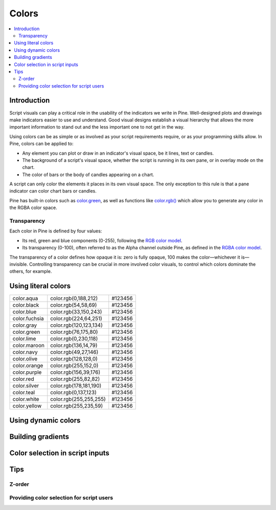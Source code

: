 Colors
======

.. contents:: :local:
    :depth: 3



Introduction
------------

Script visuals can play a critical role in the usability of the indicators we write in Pine. Well-designed plots and drawings make indicators easier to use and understand. Good visual designs establish a visual hierarchy that allows the more important information to stand out and the less important one to not get in the way.

Using colors can be as simple or as involved as your script requirements require, or as your programming skills allow. In Pine, colors can be applied to:

- Any element you can plot or draw in an indicator's visual space, be it lines, text or candles.
- The background of a script's visual space, whether the script is running in its own pane, or in overlay mode on the chart.
- The color of bars or the body of candles appearing on a chart.

A script can only color the elements it places in its own visual space. The only exception to this rule is that a pane indicator can color chart bars or candles.

Pine has built-in colors such as `color.green <https://www.tradingview.com/pine-script-reference/v4/#var_color{dot}green>`__, as well as functions like `color.rgb() <https://www.tradingview.com/pine-script-reference/v4/#fun_color{dot}rgb>`__ which allow you to generate any color in the RGBA color space.


Transparency
^^^^^^^^^^^^

Each color in Pine is defined by four values:

- Its red, green and blue components (0-255), following the `RGB color model <https://en.wikipedia.org/wiki/RGB_color_space>`__.
- Its transparency (0-100), often referred to as the Alpha channel outside Pine, as defined in the `RGBA color model <https://en.wikipedia.org/wiki/RGB_color_space>`__.

The transparency of a color defines how opaque it is: zero is fully opaque, 100 makes the color—whichever it is—invisible. Controlling transparency can be crucial in more involved color visuals, to control which colors dominate the others, for example.


Using literal colors
--------------------

+---------------+---------------------------+---------+
| color.aqua    | color.rgb(0,188,212)      | #123456 |
+---------------+---------------------------+---------+
| color.black   | color.rgb(54,58,69)       | #123456 |
+---------------+---------------------------+---------+
| color.blue    | color.rgb(33,150,243)     | #123456 |
+---------------+---------------------------+---------+
| color.fuchsia | color.rgb(224,64,251)     | #123456 |
+---------------+---------------------------+---------+
| color.gray    | color.rgb(120,123,134)    | #123456 |
+---------------+---------------------------+---------+
| color.green   | color.rgb(76,175,80)      | #123456 |
+---------------+---------------------------+---------+
| color.lime    | color.rgb(0,230,118)      | #123456 |
+---------------+---------------------------+---------+
| color.maroon  | color.rgb(136,14,79)      | #123456 |
+---------------+---------------------------+---------+
| color.navy    | color.rgb(49,27,146)      | #123456 |
+---------------+---------------------------+---------+
| color.olive   | color.rgb(128,128,0)      | #123456 |
+---------------+---------------------------+---------+
| color.orange  | color.rgb(255,152,0)      | #123456 |
+---------------+---------------------------+---------+
| color.purple  | color.rgb(156,39,176)     | #123456 |
+---------------+---------------------------+---------+
| color.red     | color.rgb(255,82,82)      | #123456 |
+---------------+---------------------------+---------+
| color.silver  | color.rgb(178,181,190)    | #123456 |
+---------------+---------------------------+---------+
| color.teal    | color.rgb(0,137,123)      | #123456 |
+---------------+---------------------------+---------+
| color.white   | color.rgb(255,255,255)    | #123456 |
+---------------+---------------------------+---------+
| color.yellow  | color.rgb(255,235,59)     | #123456 |
+---------------+---------------------------+---------+


Using dynamic colors
--------------------


Building gradients
------------------


Color selection in script inputs
--------------------------------



Tips
----


Z-order
^^^^^^^


Providing color selection for script users
^^^^^^^^^^^^^^^^^^^^^^^^^^^^^^^^^^^^^^^^^^



